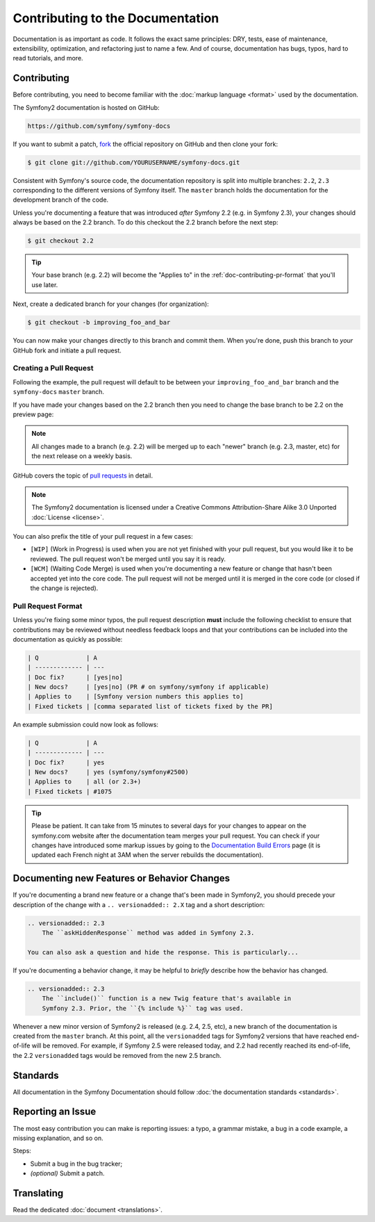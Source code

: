 Contributing to the Documentation
=================================

Documentation is as important as code. It follows the exact same principles:
DRY, tests, ease of maintenance, extensibility, optimization, and refactoring
just to name a few. And of course, documentation has bugs, typos, hard to read
tutorials, and more.

Contributing
------------

Before contributing, you need to become familiar with the :doc:`markup
language <format>` used by the documentation.

The Symfony2 documentation is hosted on GitHub:

.. code-block:: text

    https://github.com/symfony/symfony-docs

If you want to submit a patch, `fork`_ the official repository on GitHub and
then clone your fork:

.. code-block:: bash

    $ git clone git://github.com/YOURUSERNAME/symfony-docs.git

Consistent with Symfony's source code, the documentation repository is split into
multiple branches: ``2.2``, ``2.3`` corresponding to the different versions of
Symfony itself. The ``master`` branch holds the documentation for the development
branch of the code.

Unless you're documenting a feature that was introduced *after* Symfony 2.2
(e.g. in Symfony 2.3), your changes should always be based on the 2.2 branch.
To do this checkout the 2.2 branch before the next step:

.. code-block:: bash

    $ git checkout 2.2

.. tip::

    Your base branch (e.g. 2.2) will become the "Applies to" in the :ref:`doc-contributing-pr-format`
    that you'll use later.

Next, create a dedicated branch for your changes (for organization):

.. code-block:: bash

    $ git checkout -b improving_foo_and_bar

You can now make your changes directly to this branch and commit them. When
you're done, push this branch to *your* GitHub fork and initiate a pull request.

Creating a Pull Request
~~~~~~~~~~~~~~~~~~~~~~~

Following the example, the pull request will default to be between your
``improving_foo_and_bar`` branch and the ``symfony-docs`` ``master`` branch.

.. image:: /images/docs-pull-request.png
   :align: center

If you have made your changes based on the 2.2 branch then you need to change
the base branch to be 2.2 on the preview page:

.. image:: /images/docs-pull-request-change-base.png
   :align: center

.. note::

  All changes made to a branch (e.g. 2.2) will be merged up to each "newer"
  branch (e.g. 2.3, master, etc) for the next release on a weekly basis.

GitHub covers the topic of `pull requests`_ in detail.

.. note::

    The Symfony2 documentation is licensed under a Creative Commons
    Attribution-Share Alike 3.0 Unported :doc:`License <license>`.

You can also prefix the title of your pull request in a few cases:

* ``[WIP]`` (Work in Progress) is used when you are not yet finished with your
  pull request, but you would like it to be reviewed. The pull request won't
  be merged until you say it is ready.

* ``[WCM]`` (Waiting Code Merge) is used when you're documenting a new feature
  or change that hasn't been accepted yet into the core code. The pull request
  will not be merged until it is merged in the core code (or closed if the
  change is rejected).

.. _doc-contributing-pr-format:

Pull Request Format
~~~~~~~~~~~~~~~~~~~

Unless you're fixing some minor typos, the pull request description **must**
include the following checklist to ensure that contributions may be reviewed
without needless feedback loops and that your contributions can be included
into the documentation as quickly as possible:

.. code-block:: text

    | Q             | A
    | ------------- | ---
    | Doc fix?      | [yes|no]
    | New docs?     | [yes|no] (PR # on symfony/symfony if applicable)
    | Applies to    | [Symfony version numbers this applies to]
    | Fixed tickets | [comma separated list of tickets fixed by the PR]

An example submission could now look as follows:

.. code-block:: text

    | Q             | A
    | ------------- | ---
    | Doc fix?      | yes
    | New docs?     | yes (symfony/symfony#2500)
    | Applies to    | all (or 2.3+)
    | Fixed tickets | #1075

.. tip::

    Please be patient. It can take from 15 minutes to several days for your changes
    to appear on the symfony.com website after the documentation team merges your
    pull request. You can check if your changes have introduced some markup issues
    by going to the `Documentation Build Errors`_ page (it is updated each French
    night at 3AM when the server rebuilds the documentation).

Documenting new Features or Behavior Changes
--------------------------------------------

If you're documenting a brand new feature or a change that's been made in
Symfony2, you should precede your description of the change with a ``.. versionadded:: 2.X``
tag and a short description:

.. code-block:: text

    .. versionadded:: 2.3
        The ``askHiddenResponse`` method was added in Symfony 2.3.

    You can also ask a question and hide the response. This is particularly...

If you're documenting a behavior change, it may be helpful to *briefly* describe
how the behavior has changed.

.. code-block:: text

    .. versionadded:: 2.3
        The ``include()`` function is a new Twig feature that's available in
        Symfony 2.3. Prior, the ``{% include %}`` tag was used.

Whenever a new minor version of Symfony2 is released (e.g. 2.4, 2.5, etc),
a new branch of the documentation is created from the ``master`` branch.
At this point, all the ``versionadded`` tags for Symfony2 versions that have
reached end-of-life will be removed. For example, if Symfony 2.5 were released
today, and 2.2 had recently reached its end-of-life, the 2.2 ``versionadded``
tags would be removed from the new 2.5 branch.

Standards
---------

All documentation in the Symfony Documentation should follow
:doc:`the documentation standards <standards>`.

Reporting an Issue
------------------

The most easy contribution you can make is reporting issues: a typo, a grammar
mistake, a bug in a code example, a missing explanation, and so on.

Steps:

* Submit a bug in the bug tracker;

* *(optional)* Submit a patch.

Translating
-----------

Read the dedicated :doc:`document <translations>`.

.. _`fork`: https://help.github.com/articles/fork-a-repo
.. _`pull requests`: https://help.github.com/articles/using-pull-requests
.. _`Documentation Build Errors`: http://symfony.com/doc/build_errors
